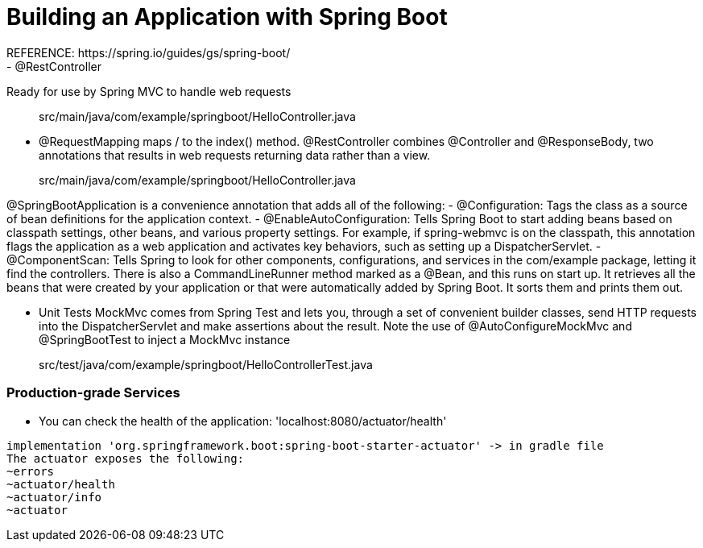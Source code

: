 # Building an Application with Spring Boot
REFERENCE: https://spring.io/guides/gs/spring-boot/
- @RestController
Ready for use by Spring MVC to handle web requests

> src/main/java/com/example/springboot/HelloController.java

- @RequestMapping
maps / to the index() method.
@RestController combines @Controller and @ResponseBody, two annotations that results in web requests returning data rather than a view.

> src/main/java/com/example/springboot/HelloController.java

@SpringBootApplication is a convenience annotation that adds all of the following:
- @Configuration: Tags the class as a source of bean definitions for the application context.
- @EnableAutoConfiguration: Tells Spring Boot to start adding beans based on classpath settings, other beans, and various property settings. For example, if spring-webmvc is on the classpath, this annotation flags the application as a web application and activates key behaviors, such as setting up a DispatcherServlet.
- @ComponentScan: Tells Spring to look for other components, configurations, and services in the com/example package, letting it find the controllers.
There is also a CommandLineRunner method marked as a @Bean, and this runs on start up. It retrieves all the beans that were created by your application or that were automatically added by Spring Boot. It sorts them and prints them out.

- Unit Tests
MockMvc comes from Spring Test and lets you, through a set of convenient builder classes, send HTTP requests into the DispatcherServlet and make assertions about the result. Note the use of @AutoConfigureMockMvc and @SpringBootTest to inject a MockMvc instance

> src/test/java/com/example/springboot/HelloControllerTest.java

### Production-grade Services
- You can check the health of the application: 'localhost:8080/actuator/health'
```
implementation 'org.springframework.boot:spring-boot-starter-actuator' -> in gradle file
The actuator exposes the following:
~errors
~actuator/health
~actuator/info
~actuator
```
